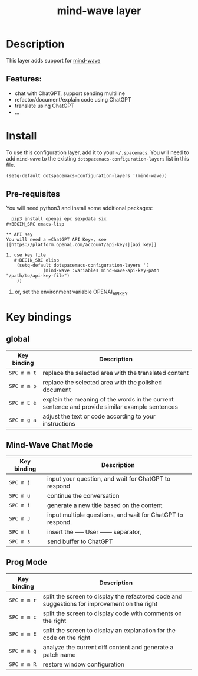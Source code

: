 #+TITLE: mind-wave layer

#+TAGS: general|mind-wave|layer|ChatGPT

* Table of Contents                     :TOC_5_gh:noexport:
- [[#description][Description]]
  - [[#features][Features:]]
- [[#install][Install]]
  - [[#pre-requisites][Pre-requisites]]
  - [[#api-key][API Key]]
- [[#key-bindings][Key bindings]]
  - [[#global][global]]
  - [[#mind-wave-chat-mode][Mind-Wave Chat Mode]]
  - [[#prog-mode][Prog Mode]]

* Description
This layer adds support for [[https://github.com/manateelazycat/mind-wave][mind-wave]]

** Features:
- chat with ChatGPT, support sending multiline 
- refactor/document/explain code using ChatGPT
- translate using ChatGPT
- ...

* Install
To use this configuration layer, add it to your =~/.spacemacs=. You will need to
add =mind-wave= to the existing =dotspacemacs-configuration-layers= list in this
file.

#+BEGIN_SRC emacs-lisp
  (setq-default dotspacemacs-configuration-layers '(mind-wave))
#+END_SRC

** Pre-requisites
You will need python3 and install some additional packages:

#+BEGIN_SRC shell
  pip3 install openai epc sexpdata six
#+BEGIN_SRC emacs-lisp

** API Key
You will need a =ChatGPT API Key=, see [[https://platform.openai.com/account/api-keys][api key]]

1. use key file
   #+BEGIN_SRC elisp
    (setq-default dotspacemacs-configuration-layers '(
              (mind-wave :variables mind-wave-api-key-path  "/path/to/api-key-file")
    ))
   #+END_SRC

2. or, set the environment variable OPENAI_API_KEY

* Key bindings
** global

| Key binding | Description                                                                                                  |
|-------------+--------------------------------------------------------------------------------------------------------------|
| ~SPC m m t~ | replace the selected area with the translated content                                                        |
| ~SPC m m p~ | replace the selected area with the polished document                                                         |
| ~SPC m E e~ | explain the meaning of the words in the current sentence and provide similar example sentences |
| ~SPC m g a~ | adjust the text or code according to your instructions                                                       |

** Mind-Wave Chat Mode

| Key binding | Description                                                |
|-------------+------------------------------------------------------------|
| ~SPC m j~   | input your question, and wait for ChatGPT to respond       |
| ~SPC m u~   | continue the conversation                                  |
| ~SPC m i~   | generate a new title based on the content                  |
| ~SPC m J~   | input multiple questions, and wait for ChatGPT to respond. |
| ~SPC m l~   | insert the ----- User ------ separator,                    |
| ~SPC m s~   | send buffer to ChatGPT                                     |

** Prog Mode

| Key binding | Description                                                                                  |
|-------------+----------------------------------------------------------------------------------------------|
| ~SPC m m r~ | split the screen to display the refactored code and suggestions for improvement on the right |
| ~SPC m m c~ | split the screen to display code with comments on the right                                  |
| ~SPC m m E~ | split the screen to display an explanation for the code on the right                         |
| ~SPC m m g~ | analyze the current diff content and generate a patch name                                   |
| ~SPC m m R~ | restore window configuration                                                                 |
